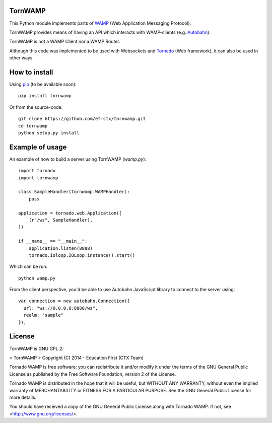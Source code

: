 TornWAMP
========

This Python module implements parts of `WAMP <http://wamp.ws/>`_
(Web Application Messaging Protocol).

TornWAMP provides means of having an API which interacts with WAMP-clients
(e.g. `Autobahn <http://autobahn.ws/>`_).

TornWAMP is not a WAMP Client nor a WAMP Router. 

Although this code was implemented to be used with Websockets and
`Tornado <http://www.tornadoweb.org/>`_ (Web framework),
it can also be used in other ways.


How to install
==============

Using `pip <https://pip.pypa.io/>`_ (to be available soon):

::

    pip install tornwamp

Or from the source-code:

::

    git clone https://github.com/ef-ctx/tornwamp.git
    cd tornwamp
    python setup.py install


Example of usage
================

An example of how to build a server using TornWAMP (`wamp.py`):

::

    import tornado
    import tornwamp

    class SampleHandler(tornwamp.WAMPHandler):
        pass

    application = tornado.web.Application([
        (r"/ws", SampleHandler),
    ])

    if __name__ == "__main__":
        application.listen(8888)
        tornado.ioloop.IOLoop.instance().start()

Which can be run:

::

    python wamp.py


From the client perspective, you'd be able to use Autobahn JavaScript library
to connect to the server using:

::

  var connection = new autobahn.Connection({
    url: "ws://0.0.0.0:8888/ws",
    realm: "sample"
  });


License
=======

TornWAMP is GNU GPL 2:

< TornWAMP >
Copyright (C) 2014 - Education First (CTX Team)

Tornado WAMP is free software: you can redistribute it and/or modify
it under the terms of the GNU General Public License as published by
the Free Software Foundation, version 2 of the License.

Tornado WAMP is distributed in the hope that it will be useful,
but WITHOUT ANY WARRANTY; without even the implied warranty of
MERCHANTABILITY or FITNESS FOR A PARTICULAR PURPOSE. See the
GNU General Public License for more details.

You should have received a copy of the GNU General Public License
along with Tornado WAMP. If not, see <http://www.gnu.org/licenses/>.
